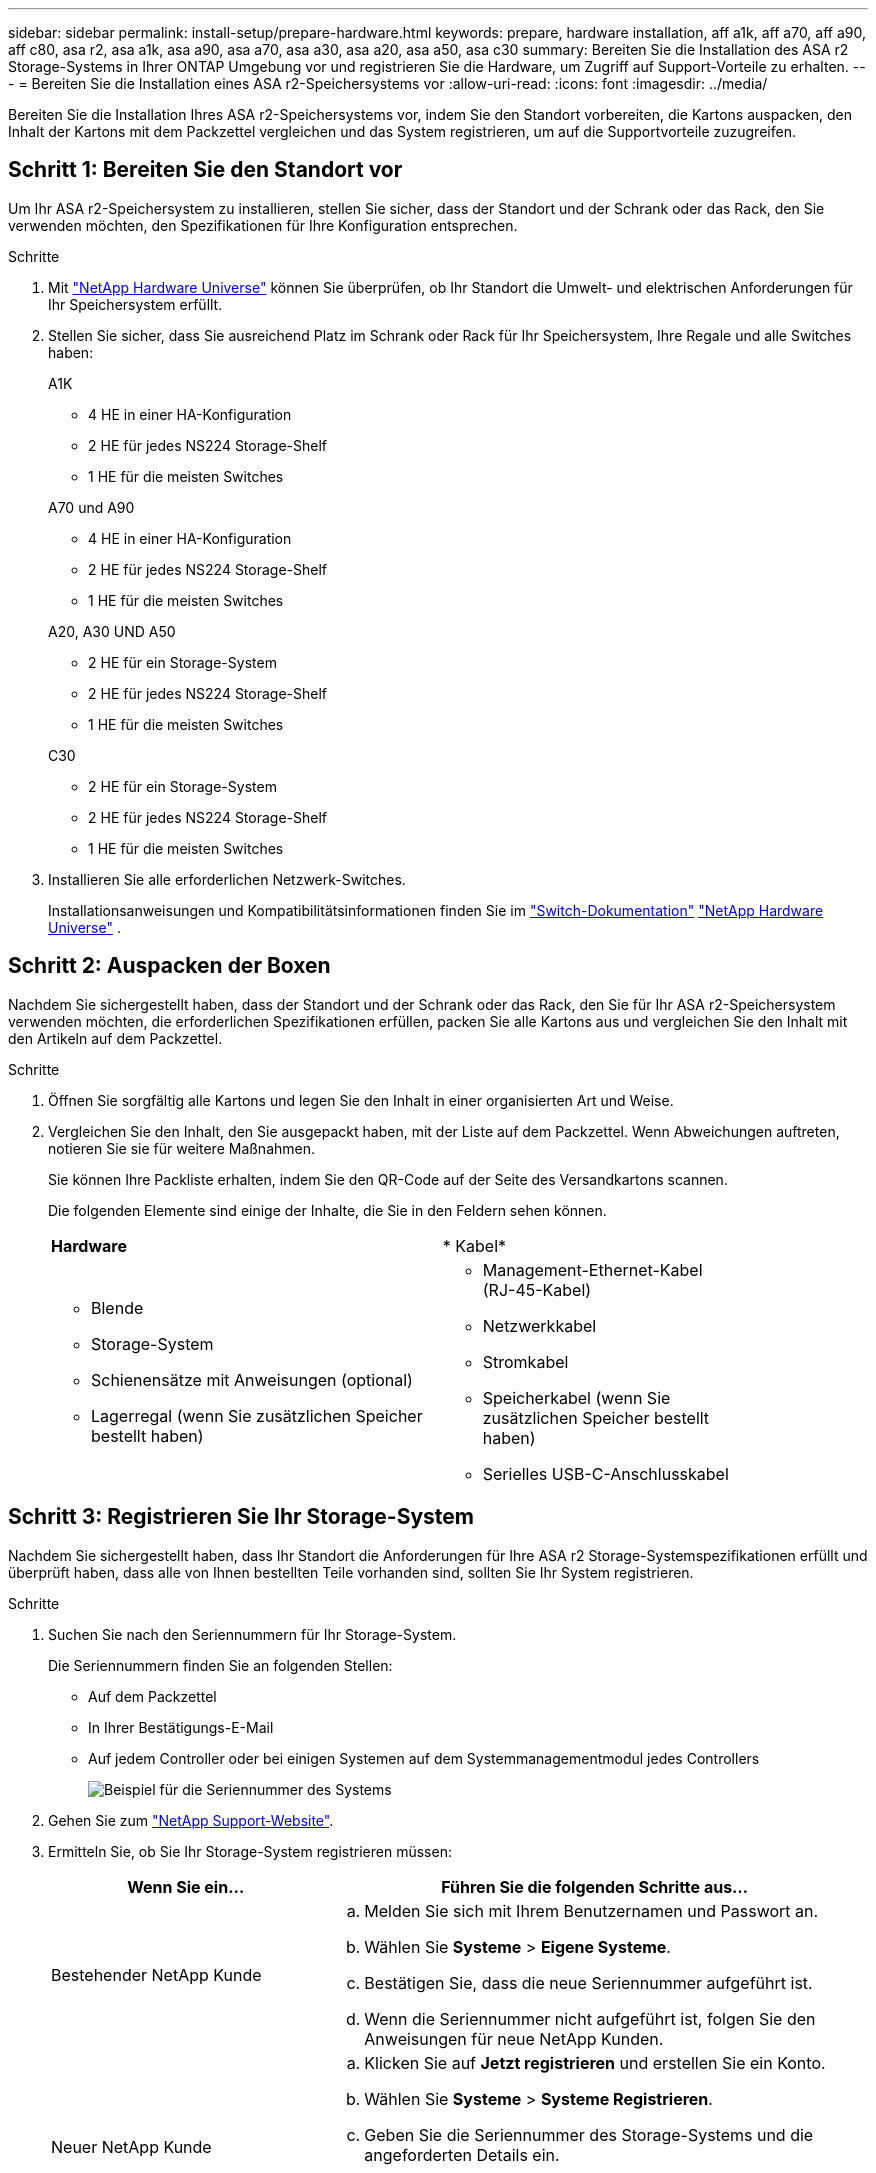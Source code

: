 ---
sidebar: sidebar 
permalink: install-setup/prepare-hardware.html 
keywords: prepare, hardware installation, aff a1k, aff a70, aff a90, aff c80, asa r2, asa a1k, asa a90, asa a70, asa a30, asa a20, asa a50, asa c30 
summary: Bereiten Sie die Installation des ASA r2 Storage-Systems in Ihrer ONTAP Umgebung vor und registrieren Sie die Hardware, um Zugriff auf Support-Vorteile zu erhalten. 
---
= Bereiten Sie die Installation eines ASA r2-Speichersystems vor
:allow-uri-read: 
:icons: font
:imagesdir: ../media/


[role="lead"]
Bereiten Sie die Installation Ihres ASA r2-Speichersystems vor, indem Sie den Standort vorbereiten, die Kartons auspacken, den Inhalt der Kartons mit dem Packzettel vergleichen und das System registrieren, um auf die Supportvorteile zuzugreifen.



== Schritt 1: Bereiten Sie den Standort vor

Um Ihr ASA r2-Speichersystem zu installieren, stellen Sie sicher, dass der Standort und der Schrank oder das Rack, den Sie verwenden möchten, den Spezifikationen für Ihre Konfiguration entsprechen.

.Schritte
. Mit https://hwu.netapp.com["NetApp Hardware Universe"^] können Sie überprüfen, ob Ihr Standort die Umwelt- und elektrischen Anforderungen für Ihr Speichersystem erfüllt.
. Stellen Sie sicher, dass Sie ausreichend Platz im Schrank oder Rack für Ihr Speichersystem, Ihre Regale und alle Switches haben:
+
[role="tabbed-block"]
====
.A1K
--
** 4 HE in einer HA-Konfiguration
** 2 HE für jedes NS224 Storage-Shelf
** 1 HE für die meisten Switches


--
.A70 und A90
--
** 4 HE in einer HA-Konfiguration
** 2 HE für jedes NS224 Storage-Shelf
** 1 HE für die meisten Switches


--
.A20, A30 UND A50
--
** 2 HE für ein Storage-System
** 2 HE für jedes NS224 Storage-Shelf
** 1 HE für die meisten Switches


--
.C30
--
** 2 HE für ein Storage-System
** 2 HE für jedes NS224 Storage-Shelf
** 1 HE für die meisten Switches


--
====


. Installieren Sie alle erforderlichen Netzwerk-Switches.
+
Installationsanweisungen und Kompatibilitätsinformationen finden Sie im https://docs.netapp.com/us-en/ontap-systems-switches/index.html["Switch-Dokumentation"^] link:https://hwu.netapp.com["NetApp Hardware Universe"^] .





== Schritt 2: Auspacken der Boxen

Nachdem Sie sichergestellt haben, dass der Standort und der Schrank oder das Rack, den Sie für Ihr ASA r2-Speichersystem verwenden möchten, die erforderlichen Spezifikationen erfüllen, packen Sie alle Kartons aus und vergleichen Sie den Inhalt mit den Artikeln auf dem Packzettel.

.Schritte
. Öffnen Sie sorgfältig alle Kartons und legen Sie den Inhalt in einer organisierten Art und Weise.
. Vergleichen Sie den Inhalt, den Sie ausgepackt haben, mit der Liste auf dem Packzettel. Wenn Abweichungen auftreten, notieren Sie sie für weitere Maßnahmen.
+
Sie können Ihre Packliste erhalten, indem Sie den QR-Code auf der Seite des Versandkartons scannen.

+
Die folgenden Elemente sind einige der Inhalte, die Sie in den Feldern sehen können.

+
[cols="12,9,4"]
|===


| *Hardware* | * Kabel* |  


 a| 
** Blende
** Storage-System
** Schienensätze mit Anweisungen (optional)
** Lagerregal (wenn Sie zusätzlichen Speicher bestellt haben)

 a| 
** Management-Ethernet-Kabel (RJ-45-Kabel)
** Netzwerkkabel
** Stromkabel
** Speicherkabel (wenn Sie zusätzlichen Speicher bestellt haben)
** Serielles USB-C-Anschlusskabel

|  
|===




== Schritt 3: Registrieren Sie Ihr Storage-System

Nachdem Sie sichergestellt haben, dass Ihr Standort die Anforderungen für Ihre ASA r2 Storage-Systemspezifikationen erfüllt und überprüft haben, dass alle von Ihnen bestellten Teile vorhanden sind, sollten Sie Ihr System registrieren.

.Schritte
. Suchen Sie nach den Seriennummern für Ihr Storage-System.
+
Die Seriennummern finden Sie an folgenden Stellen:

+
** Auf dem Packzettel
** In Ihrer Bestätigungs-E-Mail
** Auf jedem Controller oder bei einigen Systemen auf dem Systemmanagementmodul jedes Controllers
+
image::../media/drw_ssn_label.svg[Beispiel für die Seriennummer des Systems]



. Gehen Sie zum http://mysupport.netapp.com/["NetApp Support-Website"^].
. Ermitteln Sie, ob Sie Ihr Storage-System registrieren müssen:
+
[cols="1a,2a"]
|===
| Wenn Sie ein... | Führen Sie die folgenden Schritte aus... 


 a| 
Bestehender NetApp Kunde
 a| 
.. Melden Sie sich mit Ihrem Benutzernamen und Passwort an.
.. Wählen Sie *Systeme* > *Eigene Systeme*.
.. Bestätigen Sie, dass die neue Seriennummer aufgeführt ist.
.. Wenn die Seriennummer nicht aufgeführt ist, folgen Sie den Anweisungen für neue NetApp Kunden.




 a| 
Neuer NetApp Kunde
 a| 
.. Klicken Sie auf *Jetzt registrieren* und erstellen Sie ein Konto.
.. Wählen Sie *Systeme* > *Systeme Registrieren*.
.. Geben Sie die Seriennummer des Storage-Systems und die angeforderten Details ein.


Nach der Registrierung können Sie die erforderliche Software herunterladen. Der Genehmigungsprozess kann bis zu 24 Stunden in Anspruch nehmen.

|===


.Was kommt als Nächstes?
Nachdem Sie die Installation Ihrer ASA r2-Hardware vorbereitet haben, können Sie link:deploy-hardware.html["Installieren Sie die Hardware für Ihr ASA r2-Speichersystem"].
